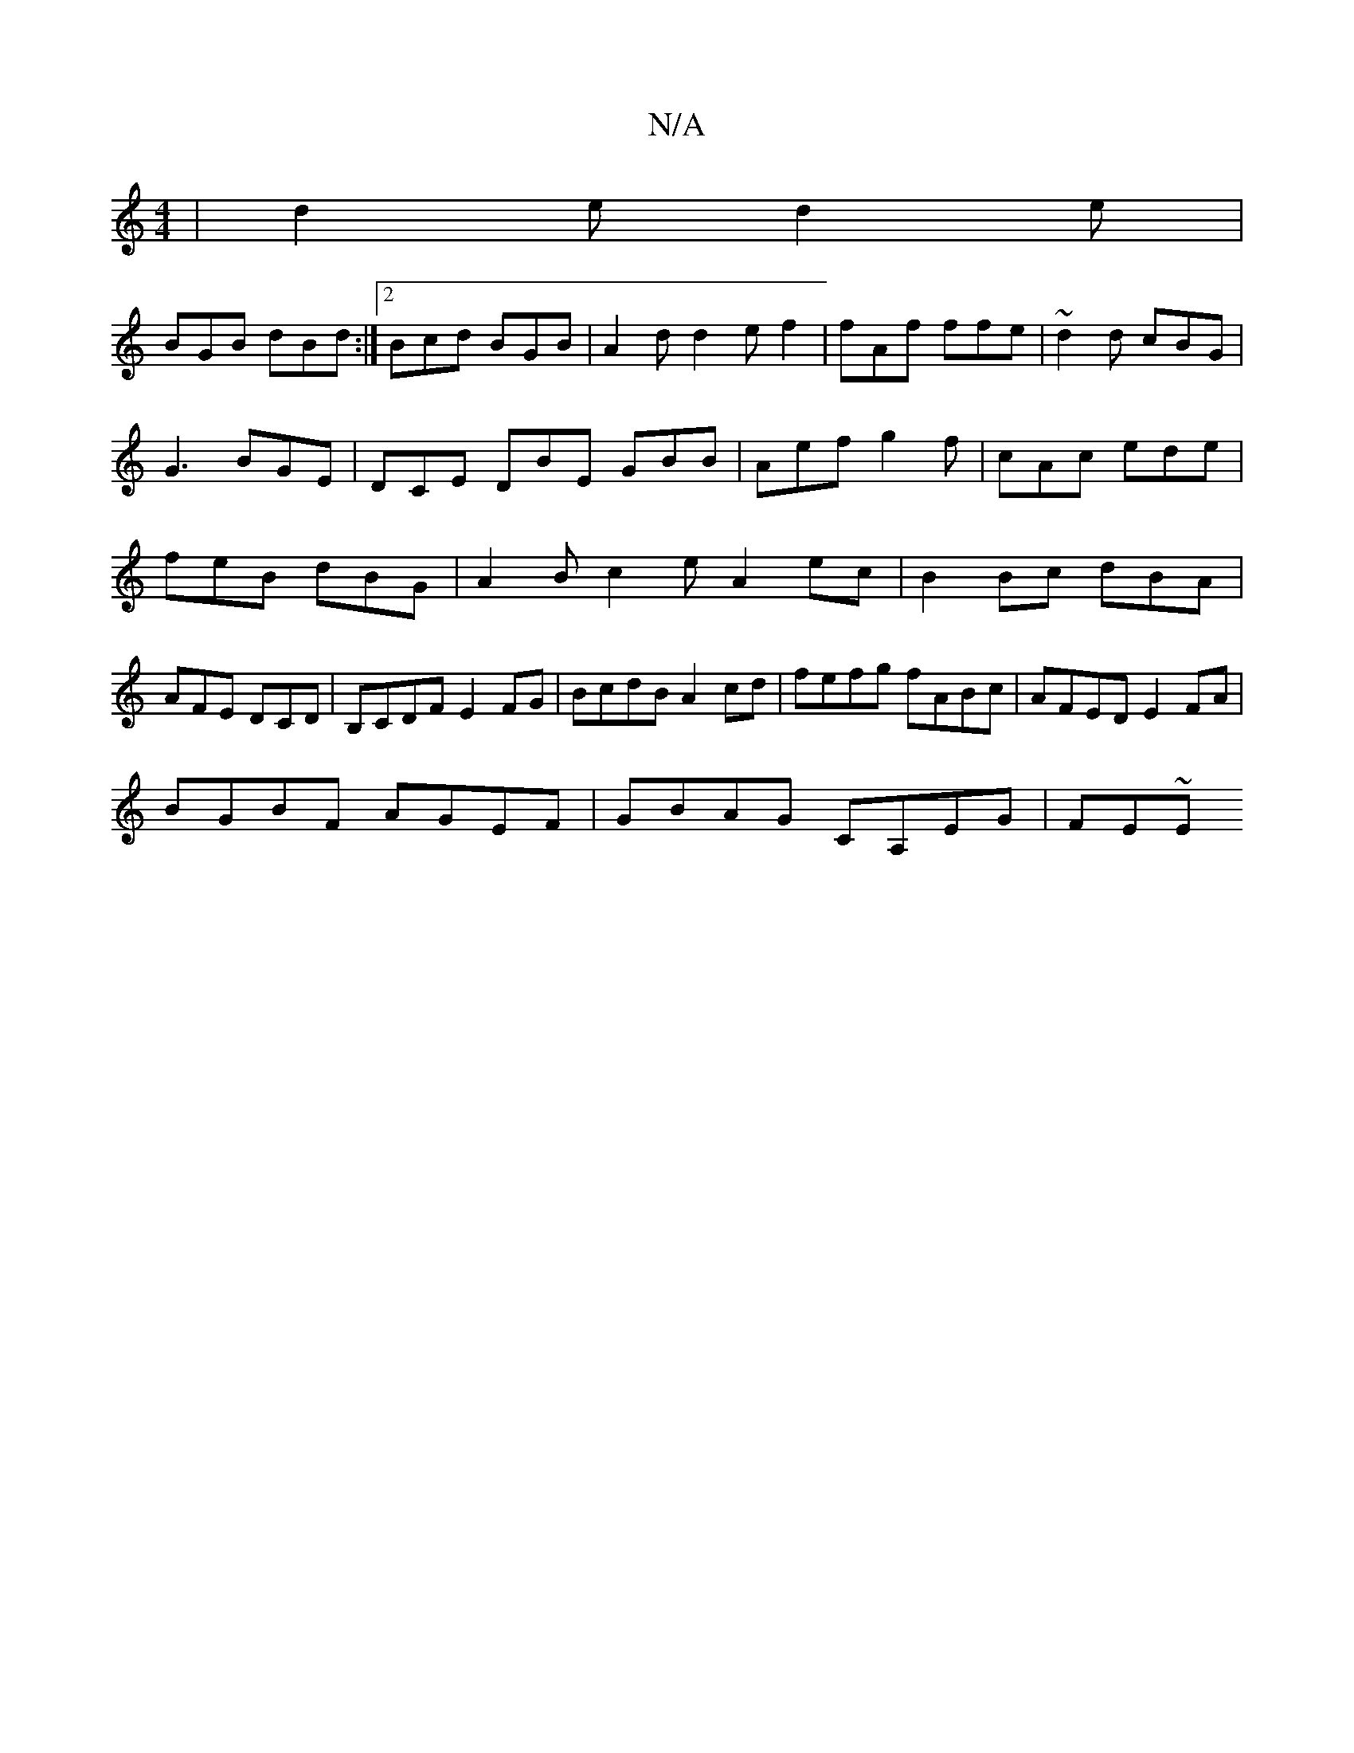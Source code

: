 X:1
T:N/A
M:4/4
R:N/A
K:Cmajor
| d2e d2e |
BGB dBd :|2 Bcd BGB|A2d d2e f2|fAf ffe|~d2d cBG|G3 BGE|DCE DBE GBB|Aef g2f|cAc ede|feB dBG|A2B c2e A2ec|B2Bc dBA|AFE DCD|B,CDF E2FG|BcdB A2cd|fefg fABc|AFED E2FA|
BGBF AGEF|GBAG CA,EG|FE~E